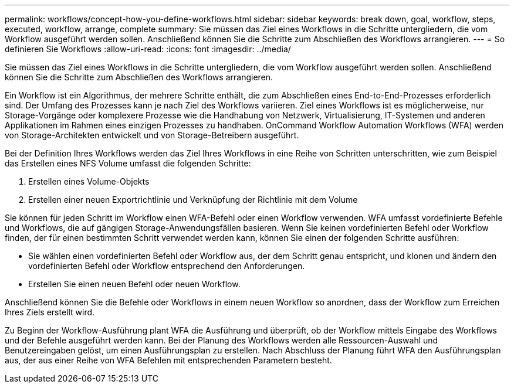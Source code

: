 ---
permalink: workflows/concept-how-you-define-workflows.html 
sidebar: sidebar 
keywords: break down, goal, workflow, steps, executed, workflow, arrange, complete 
summary: Sie müssen das Ziel eines Workflows in die Schritte untergliedern, die vom Workflow ausgeführt werden sollen. Anschließend können Sie die Schritte zum Abschließen des Workflows arrangieren. 
---
= So definieren Sie Workflows
:allow-uri-read: 
:icons: font
:imagesdir: ../media/


[role="lead"]
Sie müssen das Ziel eines Workflows in die Schritte untergliedern, die vom Workflow ausgeführt werden sollen. Anschließend können Sie die Schritte zum Abschließen des Workflows arrangieren.

Ein Workflow ist ein Algorithmus, der mehrere Schritte enthält, die zum Abschließen eines End-to-End-Prozesses erforderlich sind. Der Umfang des Prozesses kann je nach Ziel des Workflows variieren. Ziel eines Workflows ist es möglicherweise, nur Storage-Vorgänge oder komplexere Prozesse wie die Handhabung von Netzwerk, Virtualisierung, IT-Systemen und anderen Applikationen im Rahmen eines einzigen Prozesses zu handhaben. OnCommand Workflow Automation Workflows (WFA) werden von Storage-Architekten entwickelt und von Storage-Betreibern ausgeführt.

Bei der Definition Ihres Workflows werden das Ziel Ihres Workflows in eine Reihe von Schritten unterschritten, wie zum Beispiel das Erstellen eines NFS Volume umfasst die folgenden Schritte:

. Erstellen eines Volume-Objekts
. Erstellen einer neuen Exportrichtlinie und Verknüpfung der Richtlinie mit dem Volume


Sie können für jeden Schritt im Workflow einen WFA-Befehl oder einen Workflow verwenden. WFA umfasst vordefinierte Befehle und Workflows, die auf gängigen Storage-Anwendungsfällen basieren. Wenn Sie keinen vordefinierten Befehl oder Workflow finden, der für einen bestimmten Schritt verwendet werden kann, können Sie einen der folgenden Schritte ausführen:

* Sie wählen einen vordefinierten Befehl oder Workflow aus, der dem Schritt genau entspricht, und klonen und ändern den vordefinierten Befehl oder Workflow entsprechend den Anforderungen.
* Erstellen Sie einen neuen Befehl oder neuen Workflow.


Anschließend können Sie die Befehle oder Workflows in einem neuen Workflow so anordnen, dass der Workflow zum Erreichen Ihres Ziels erstellt wird.

Zu Beginn der Workflow-Ausführung plant WFA die Ausführung und überprüft, ob der Workflow mittels Eingabe des Workflows und der Befehle ausgeführt werden kann. Bei der Planung des Workflows werden alle Ressourcen-Auswahl und Benutzereingaben gelöst, um einen Ausführungsplan zu erstellen. Nach Abschluss der Planung führt WFA den Ausführungsplan aus, der aus einer Reihe von WFA Befehlen mit entsprechenden Parametern besteht.
